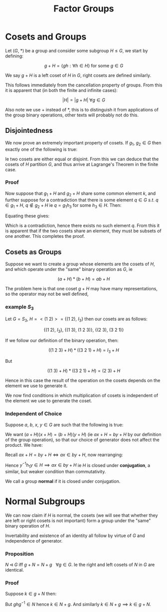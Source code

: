 #+TITLE: Factor Groups
#+LATEX_HEADER: \usepackage{mdframed}

* Cosets and Groups

Let \( (G , \ *) \) be a group and consider some subgroup \( H \le G \), we start by defining:

\[
g + H = \{ g h : \forall h \in H \} \text{ for some } g \in G
\]

We say \( g + H \) is a left coset of \( H \) in \( G \), right cosets are defined similarly.

\begin{mdframed}
  \textbf{Lemma 1}: The function \( f: H \to G, \ h \mapsto g + h \) is injective
\end{mdframed}

This follows immediately from the cancellation property of groups. From this it is apparent that (in both the finite and infinite cases):

\[
\left|H\right| = |g + H| \ \forall g \in G
\]

Also note we use \( + \) instead of \( * \), this is to distinguish it from applications of the group binary operations, other texts will probably not do this.

** Disjointedness
   
   We now prove an extremely important property of cosets. If \( g_1, \ g_2 \in G \) then exactly one of the following is true:

   \begin{align*}
   1) \ &g_1 + H = g_2 + H \\
   2) \ &g_1 + H \cap g_2 + H = \emptyset 
   \end{align*}

Ie two cosets are either equal or disjoint. From this we can deduce that the cosets of \( H \) partition \( G \), and thus arrive at Lagrange's Theorem in the finite case.

*** Proof
    
    Now suppose that \( g_1 + H \) and \( g_2 + H \) share some common element \( k \), and further suppose for a contradiction that there is some element \( q \in G \ s.t. \ q \in g_1 + H, \ q \not\in g_2 + H \) ie \( q = g_1 h_3 \) for some \( h_3 \in H \). Then:

    \begin{align*}
    \exists h_1, h_2 \in H \ s.t. \ k &= g_1 h_1 \\
    k &= g_2 h_2 \\
    \end{align*}

Equating these gives:

    \begin{align*}
    &\mplies g_1 = g_2 h_2 h^{-1}_1 & \\
    &\implies q = g_2 h_2  h^{-1}_1 h_3 & \\
    &\implies q \in g_2 + H &\text{ since } h_2 h^{-1}_1 h_3 \in H
    \end{align*}


    Which is a contradiction, hence there exists no such element \( q \). From this it is apparent that if the two cosets share an element, they must be subsets of one another. This completes the proof.

** Cosets as Groups

   Suppose we want to create a group whose elements are the cosets of \( H \), and which operate under the "same" binary operation as \( G \), ie

   \[
   (a + H)*(b + H) = ab + H
   \]

   The problem here is that one coset \( g + H \) may have many representations, so the operator may not be well defined, 

*** example \( S_3 \) 
    Let \( G = S_3 \), \( H = <(1 \ 2)> = \{ (1 \ 2), \ I_3 \} \) then our cosets are as follows:

    \[
    \{(1 \ 2), \ I_3 \}, \ \{ (1 \ 3), \ (1 \ 2 \ 3) \}, \ \{ (2 \ 3), \ (3 \ 2 \ 1)\}
    \]

    If we follow our definition of the binary operation, then:

    \[
    \left( (1 \ 2 \ 3) + H \right) * \left( (3 \ 2 \ 1) + H \right) = I_3 + H
    \]

    But 

    \[
    \left( (1 \ 3) + H \right) * \left( (3 \ 2 \ 1) + H \right) = (2 \ 3) + H
    \]

    Hence in this case the result of the operation on the cosets depends on the element we use to generate it. 

    We now find conditions in which multiplication of cosets is independent of the element we use to generate the coset.

*** Independent of Choice

Suppose \( a, \ b, \ x, \ y \in G \) are such that the following is true:

   \begin{align*}
   a + H &= b + H \\
   x + H &= y + H
   \end{align*}

   We want \( (a + H)(x + H) = (b + H)(y + H) \) (ie \( ax + H = by + H \) by our definition of the group operation), so that our choice of generator does not affect the product. We have:

\begin{align*}
a &= b h_1 \\
x &= y h_2
\end{align*}

Recall \( ax + H = by + H \iff ax \in by + H \), now rearranging:

\begin{align*}
ax &= bh_1yh_2 \\
   &= byy^{-1}h_1yh_2 \\
\end{align*}

Hence \( y^{-1}h_1y \in H \implies ax \in by + H \) ie \( H \) is closed under *conjugation*, a similar, but weaker condition than commutativity.

We call a group *normal* if it is closed under conjugation.

* Normal Subgroups

  We can now claim if \( H \) is normal, the cosets (we will see that whether they are left or right cosets is not important) form a group under the "same" binary operation of \( H \). 

  Invertability and existence of an identity all follow by virtue of \( G \) and independence of generator.

*** Proposition
    
    \( N\triangleleft G \) iff \( g + N = N + g \ \ \ \forall g \in G \). Ie the right and left cosets of \( N \) in \( G \) are identical.

*** Proof

    Suppose \( k \in g + N \) then:

    \begin{align*}
    \exists h \in N \ s.t. \ k = gh \\
    \implies k = (ghg^{-1})g \\
    \end{align*}

    But \( ghg^{-1} \in N \) hence \( k \in N + g \). And similarly \( k \in N + g \implies k \in g + N \).

    
